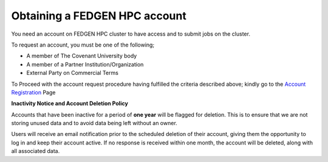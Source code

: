 **Obtaining a FEDGEN HPC account**
------------------------------------

You need an account on FEDGEN HPC cluster to have access and to submit
jobs on the cluster.

To request an account, you must be one of the following;

- A member of The Covenant University body

- A member of a Partner Institution/Organization

- External Party on Commercial Terms

To Proceed with the account request procedure having fulfilled the
criteria described above; kindly go to the `Account
Registration <https://fedgen.atlassian.net/servicedesk/customer/user/login?destination=portals>`__
Page

**Inactivity Notice and Account Deletion Policy**

Accounts that have been inactive for a period of **one year** will be
flagged for deletion. This is to ensure that we are not storing unused
data and to avoid data being left without an owner.

Users will receive an email notification prior to the scheduled deletion
of their account, giving them the opportunity to log in and keep their
account active. If no response is received within one month, the account
will be deleted, along with all associated data.
